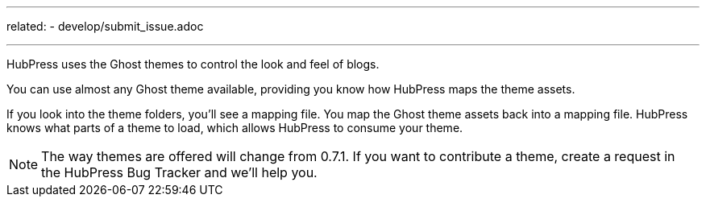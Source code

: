 ---
related:
    - develop/submit_issue.adoc
    
---

HubPress uses the Ghost themes to control the look and feel of blogs.

You can use almost any Ghost theme available, providing you know how HubPress maps the theme assets. 

If you look into the theme folders, you'll see a mapping file. 
You map the Ghost theme assets back into a mapping file. 
HubPress knows what parts of a theme to load, which allows HubPress to consume your theme.

NOTE: The way themes are offered will change from 0.7.1.
If you want to contribute a theme, create a request in the HubPress Bug Tracker and we'll help you.
